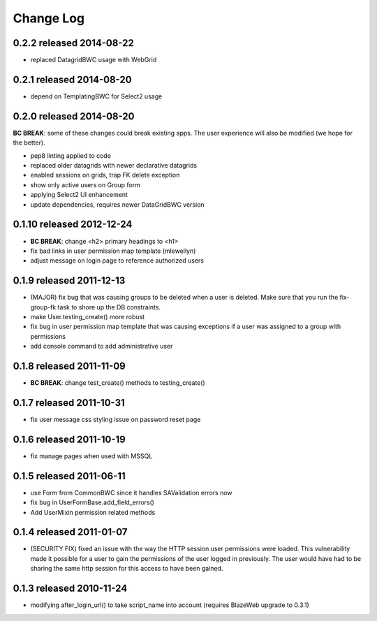 Change Log
----------

0.2.2 released 2014-08-22
==========================

* replaced DatagridBWC usage with WebGrid

0.2.1 released 2014-08-20
==========================

* depend on TemplatingBWC for Select2 usage

0.2.0 released 2014-08-20
==========================

**BC BREAK**: some of these changes could break existing apps.  The user experience will also be
modified (we hope for the better).

* pep8 linting applied to code
* replaced older datagrids with newer declarative datagrids
* enabled sessions on grids, trap FK delete exception
* show only active users on Group form
* applying Select2 UI enhancement
* update dependencies, requires newer DataGridBWC version

0.1.10 released 2012-12-24
==========================

* **BC BREAK**: change <h2> primary headings to <h1>
* fix bad links in user permission map template (mlewellyn)
* adjust message on login page to reference authorized users


0.1.9 released 2011-12-13
=========================

* (MAJOR) fix bug that was causing groups to be deleted when a user is deleted.  Make
  sure that you run the fix-group-fk task to shore up the DB constraints.
* make User.testing_create() more robust
* fix bug in user permission map template that was causing exceptions if a user
  was assigned to a group with permissions
* add console command to add administrative user

0.1.8 released 2011-11-09
=========================

* **BC BREAK**: change test_create() methods to testing_create()

0.1.7 released 2011-10-31
=========================

* fix user message css styling issue on password reset page

0.1.6 released 2011-10-19
=========================

* fix manage pages when used with MSSQL

0.1.5 released 2011-06-11
=========================

* use Form from CommonBWC since it handles SAValidation errors now
* fix bug in UserFormBase.add_field_errors()
* Add UserMixin permission related methods

0.1.4 released 2011-01-07
=========================

* (SECURITY FIX) fixed an issue with the way the HTTP session user permissions
  were loaded.  This vulnerability made it possible for a user to gain the
  permissions of the user logged in previously.  The user would have had
  to be sharing the same http session for this access to have been
  gained.

0.1.3 released 2010-11-24
=========================

* modifying after_login_url() to take script_name into account (requires BlazeWeb
  upgrade to 0.3.1)
